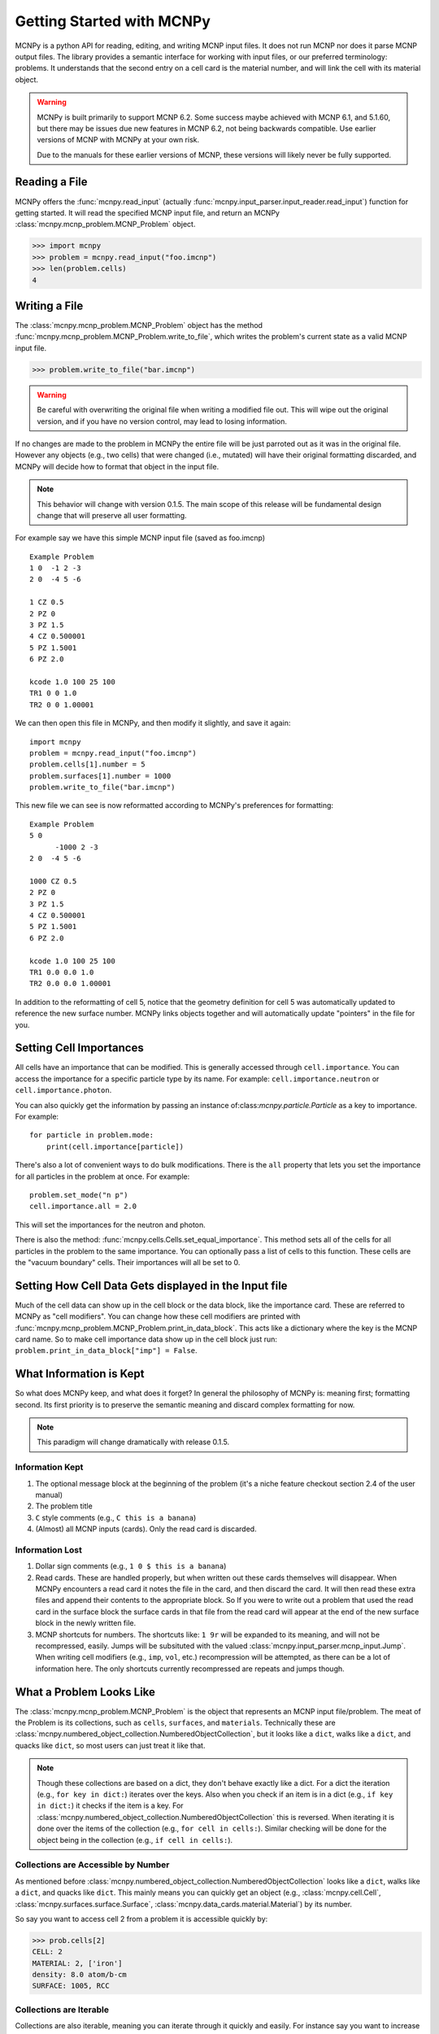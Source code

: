 Getting Started with MCNPy
==========================

MCNPy is a python API for reading, editing, and writing MCNP input files.
It does not run MCNP nor does it parse MCNP output files.
The library provides a semantic interface for working with input files, or our preferred terminology: problems.
It understands that the second entry on a cell card is the material number,
and will link the cell with its material object.

.. warning::
    MCNPy is built primarily to support MCNP 6.2. Some success maybe achieved with MCNP 6.1, and 5.1.60, 
    but there may be issues due new features in MCNP 6.2, not being backwards compatible.
    Use earlier versions of MCNP with MCNPy at your own risk.

    Due to the manuals for these earlier versions of MCNP, these versions will likely never be fully supported.

Reading a File
--------------

MCNPy offers the :func:`mcnpy.read_input` (actually :func:`mcnpy.input_parser.input_reader.read_input`) function for getting started.
It will read the specified MCNP input file, and return an MCNPy :class:`mcnpy.mcnp_problem.MCNP_Problem` object.

>>> import mcnpy
>>> problem = mcnpy.read_input("foo.imcnp")
>>> len(problem.cells)
4

Writing a File
--------------

The :class:`mcnpy.mcnp_problem.MCNP_Problem` object has the method :func:`mcnpy.mcnp_problem.MCNP_Problem.write_to_file`, which writes the problem's current 
state as a valid MCNP input file.

>>> problem.write_to_file("bar.imcnp")

.. warning::
   Be careful with overwriting the original file when writing a modified file out.
   This will wipe out the original version, and if you have no version control,
   may lead to losing information.

If no changes are made to the problem in MCNPy the entire file will be just parroted out as it was in the original file.
However any objects (e.g., two cells) that were changed (i.e., mutated) will have their original formatting discarded,
and MCNPy will decide how to format that object in the input file.

.. note::
    This behavior will change with version 0.1.5.
    The main scope of this release will be fundamental design change that will preserve all user formatting.

For example say we have this simple MCNP input file (saved as foo.imcnp) ::
  
        Example Problem
        1 0  -1 2 -3
        2 0  -4 5 -6

        1 CZ 0.5
        2 PZ 0
        3 PZ 1.5
        4 CZ 0.500001
        5 PZ 1.5001
        6 PZ 2.0

        kcode 1.0 100 25 100
        TR1 0 0 1.0
        TR2 0 0 1.00001

We can then open this file in MCNPy, and then modify it slightly, and save it again::

        import mcnpy
        problem = mcnpy.read_input("foo.imcnp")
        problem.cells[1].number = 5
        problem.surfaces[1].number = 1000
        problem.write_to_file("bar.imcnp")

This new file we can see is now reformatted according to MCNPy's preferences for formatting::

        Example Problem
        5 0
              -1000 2 -3
        2 0  -4 5 -6

        1000 CZ 0.5
        2 PZ 0
        3 PZ 1.5
        4 CZ 0.500001
        5 PZ 1.5001
        6 PZ 2.0

        kcode 1.0 100 25 100
        TR1 0.0 0.0 1.0
        TR2 0.0 0.0 1.00001

In addition to the reformatting of cell 5,
notice that the geometry definition for cell 5 was automatically updated to reference the new surface number.
MCNPy links objects together and will automatically update "pointers" in the file for you.

Setting Cell Importances
------------------------
All cells have an importance that can be modified. 
This is generally accessed through ``cell.importance``. 
You can access the importance for a specific particle type by its name.
For example: ``cell.importance.neutron`` or ``cell.importance.photon``.

You can also quickly get the information by passing an instance of:class:`mcnpy.particle.Particle` as a key to importance.
For example: ::
    
    for particle in problem.mode:
        print(cell.importance[particle])

There's also a lot of convenient ways to do bulk modifications.
There is the ``all`` property that lets you set the importance for all particles in the problem at once.
For example: ::

    problem.set_mode("n p")
    cell.importance.all = 2.0

This will set the importances for the neutron and photon. 

There is also the method: :func:`mcnpy.cells.Cells.set_equal_importance`.
This method sets all of the cells for all particles in the problem to the same importance.
You can optionally pass a list of cells to this function.
These cells are the "vacuum boundary" cells.
Their importances will all be set to 0.



Setting How Cell Data Gets displayed in the Input file
------------------------------------------------------

Much of the cell data can show up in the cell block or the data block, like the importance card.
These are referred to MCNPy as "cell modifiers".
You can change how these cell modifiers are printed with :func:`mcnpy.mcnp_problem.MCNP_Problem.print_in_data_block`.
This acts like a dictionary where the key is the MCNP card name.
So to make cell importance data show up in the cell block just run:
``problem.print_in_data_block["imp"] = False``.

What Information is Kept
------------------------

So what does MCNPy keep, and what does it forget? 
In general the philosophy of MCNPy is: meaning first; formatting second. 
Its first priority is to preserve the semantic meaning and discard complex formatting for now.

.. note::
   This paradigm will change dramatically with release 0.1.5.

Information Kept
^^^^^^^^^^^^^^^^
#. The optional message block at the beginning of the problem (it's a niche feature checkout section 2.4 of the user manual)
#. The problem title
#. ``C`` style comments (e.g., ``C this is a banana``)
#. (Almost) all MCNP inputs (cards). Only the read card is discarded.

Information Lost
^^^^^^^^^^^^^^^^
#. Dollar sign comments (e.g., ``1 0 $ this is a banana``)
#. Read cards. These are handled properly, but when written out these cards themselves will disappear. 
   When MCNPy encounters a read card it notes the file in the card, and then discard the card. 
   It will then read these extra files and append their contents to the appropriate block.
   So If you were to write out a problem that used the read card in the surface block the surface
   cards in that file from the read card will appear at the end of the new surface block in the newly written file.
#. MCNP shortcuts for numbers. The shortcuts like: ``1 9r`` will be expanded to its meaning, and will not be
   recompressed, easily. Jumps will be subsituted with the valued :class:`mcnpy.input_parser.mcnp_input.Jump`.
   When writing cell modifiers (e.g., ``imp``, ``vol``, etc.) recompression will be attempted,
   as there can be a lot of information here.
   The only shortcuts currently recompressed are repeats and jumps though.

What a Problem Looks Like
-------------------------

The :class:`mcnpy.mcnp_problem.MCNP_Problem` is the object that represents an MCNP input file/problem.
The meat of the Problem is its collections, such as ``cells``, ``surfaces``, and ``materials``. 
Technically these are :class:`mcnpy.numbered_object_collection.NumberedObjectCollection`, 
but it looks like a ``dict``, walks like a ``dict``, and quacks like ``dict``, so most users can just treat it like that.

.. note::
   Though these collections are based on a dict, they don't behave exactly like a dict.
   For a dict the iteration (e.g., ``for key in dict:``) iterates over the keys.
   Also when you check if an item is in a dict (e.g., ``if key in dict:``) it checks if the item is a key.
   For :class:`mcnpy.numbered_object_collection.NumberedObjectCollection` this is reversed.
   When iterating it is done over the items of the collection (e.g., ``for cell in cells:``).
   Similar checking will be done for the object being in the collection (e.g., ``if cell in cells:``).

Collections are Accessible by Number
^^^^^^^^^^^^^^^^^^^^^^^^^^^^^^^^^^^^

As mentioned before :class:`mcnpy.numbered_object_collection.NumberedObjectCollection` 
looks like a ``dict``, walks like a ``dict``, and quacks like ``dict``.
This mainly means you can quickly get an object (e.g., :class:`mcnpy.cell.Cell`, :class:`mcnpy.surfaces.surface.Surface`, :class:`mcnpy.data_cards.material.Material`) 
by its number.

So say you want to access cell 2 from a problem it is accessible quickly by:

>>> prob.cells[2]
CELL: 2
MATERIAL: 2, ['iron']
density: 8.0 atom/b-cm
SURFACE: 1005, RCC


Collections are Iterable
^^^^^^^^^^^^^^^^^^^^^^^^

Collections are also iterable, meaning you can iterate through it quickly and easily.
For instance say you want to increase all cell numbers by 1,000. 
This can be done quickly with a for loop::
        
        for cell in problem.cells:
          cell.number += 1000

Number Collisions (should) be Impossible
^^^^^^^^^^^^^^^^^^^^^^^^^^^^^^^^^^^^^^^^

The ``NumberedObjectCollection`` has various mechanisms internally to avoid number collisions 
(two objects having the same number).

>>> import mcnpy
>>> prob = mcnpy.read_input("foo.i")
>>> cell = mcnpy.Cell()
>>> cell.number = 2
prob.cells.append(cell)
---------------------------------------------------------------------------
NumberConflictError                       Traceback (most recent call last)
<ipython-input-5-52c64b5ddb4b> in <module>
----> 1 prob.cells.append(cell)
~/dev/mcnpy/doc/mcnpy/numbered_object_collection.py in append(self, obj)
    130         assert isinstance(obj, self._obj_class)
    131         if obj.number in self.numbers:
--> 132             raise NumberConflictError(
    133                 (
    134                     "There was a numbering conflict when attempting to add "
NumberConflictError: There was a numbering conflict when attempting to add CELL: 2
None
 to <class 'mcnpy.cells.Cells'>. Conflict was with CELL: 2
None
SURFACE: 4, CZ
SURFACE: 5, PZ
SURFACE: 6, PZ

There are a number of tools to avoid this though:

#. :func:`mcnpy.numbered_object_collection.NumberedObjectCollection.append_renumber` politely 
   renumbers the added object if there is a number conflict.
#. :func:`mcnpy.numbered_object_collection.NumberedObjectCollection.request_number` will give you the
   number you requested. If that's not possible it will find a nearby number that works.
   Note you should immediately use this number, and append the object to the Collection, 
   because this number could become stale.
#. :func:`mcnpy.numbered_object_collection.NumberedObjectCollection.next_number` will find the next 
   number available by taking the highest number used and increasing it.

The collections also have a property called :func:`mcnpy.numbered_object_collection.NumberedObjectCollection.numbers`, which lists all numbers that are in use.
Note that using this property has some perils that will be covered in the next section.


Beware the Generators!
^^^^^^^^^^^^^^^^^^^^^^

The Collections ( ``cells``, ``surfaces``, ``materials``, ``universes``, etc.) offer many generators. 
First, what is a generator? 
Basically they are iterators that are dynamically created.
They don't hold any information until you ask for it.

The first example of this is the ``numbers`` property. 
The collection doesn't keep this information until it is needed.
When you ask for the ``numbers`` python then iterates over all of the objects in
the collection and gets their number at the exact moment.

You can iterate over a generator, as well as check if an item is in the generator.

First it is iterable:

>>> for number in problem.cells.numbers:
>>>    print(number)
1
2

You can also check if a number is in use:

>>> 1 in problem.cells.numbers
True
>>> 1000 in problem.cells.numbers
False

Using the generators in this way does not cause any issues, but there are ways to cause issues
by making "stale" information.
This can be done by making a copy of it with ``list()``. 

>>> for num in problem.cells.numbers:
>>>   print(num)
1
2
>>> numbers = list(problem.cells.numbers)
>>> numbers
[1,2]
>>> problem.cells[1].number = 1000
>>> 1000 in problem.cells.numbers
True
>>> 1000 in numbers
False

Oh no! When we made a list of the numbers we broke the link, and the new list won't update when the numbers of the cells change, 
and you can cause issues this way.
The simple solution is to just access the generators directly; don't try to make copies for your own use.

Surfaces
--------

The most important unsung heroes of an MCNP problem are the surfaces.
They may be tedious to work with but you can't get anything done without them.
MCNP supports *alot* of types of surfaces, and all of them are special in their own way.
You can see all the surface types here: :class:`mcnpy.surfaces.surface_type.SurfaceType`.
By default all surfaces are an instance of :class:`mcnpy.surfaces.surface.Surface`.
They will always have the properties: ``surface_type``, and ``surface_constants``.
If you need to modify the surface you can do so through the ``surface_constants`` list.
But for some of our favorite surfaces 
(``CX``, ``CY``, ``CZ``, ``C\X``, ``C\Y``, ``C\Z``, ``PX``, ``PY``, ``PZ``),
these will be a special subclass of ``Surface``, 
that will truly understand surface constants for what the mean.
See :mod:`mcnpy.surfaces` for specific classes, and their documentation.

Two useful examples are the :class:`mcnpy.surfaces.cylinder_on_axis.CylinderOnAxis`, 
which covers ``CX``, ``CY``, and ``CZ``,
and the :class:`mcnpy.surfaces.axis_plane.AxisPlane`,
which covers ``PX``, ``PY``, ``PZ``.
The first contains the parameter: ``radius``, 
and the second one contains the parameters: ``location``. 
These describe their single surface constant.


Getting Surfaces by Type the easy way
^^^^^^^^^^^^^^^^^^^^^^^^^^^^^^^^^^^^^
So there is a convenient way to update a surface, but how do you easily get the surfaces you want?
For instance what if you want to shift a cell up in Z by 10 cm? 
It would be horrible to have to get each surface by their number, and hoping you don't change the numbers along the way.

One way you might think of is: oh let's just filter the surfaces by their type?::

  for surface in cell.surfaces:
    if surface.surface_type == mcnpy.surfaces.surface_type.SurfaceType.PZ:
      surface.location += 10

Wow that's rather verbose. 
This was the only way to do this with the API for awhile.
But MCNPy 0.0.5 fixed this with: you guessed it: generators.

The :class:`mcnpy.surface_collection.Surfaces` collection has a generator for every type of surface in MCNP.
These are very easy to find: they are just the lower case version of the 
MCNP surface mnemonic. 
This previous code is much simpler now::

  for surface in cell.surfaces.pz:
    surface.location += 10

Cells 
-----

Density
^^^^^^^
This gets a bit more complicated.
MCNP supports both atom density, and mass density. 
So MCNPy doesn't have a ``cel.density``.
Rather it has ``cell.mass_density`` and ``cell.atom_density``.
At any given time only one of these will provide a number,
the other one will return ``None``.

You can check which one will give a value by checking ``cell.is_atom_dens``.
As the name suggests it will return ``True`` if the density is an atom density,
and ``False`` if it is a mass density.

To convert a cell from mass density to atom density you just need to set the relevant density field.

>>> cell.is_atom_dens
False
>>> cell.mass_density
5.5
>>> cell.atom_density
None
>>> cell.atom_density = 0.05
>>> cell.is_atom_dens
True
>>> cell.mass_density
None


Working with Universes
----------------------

TODO
